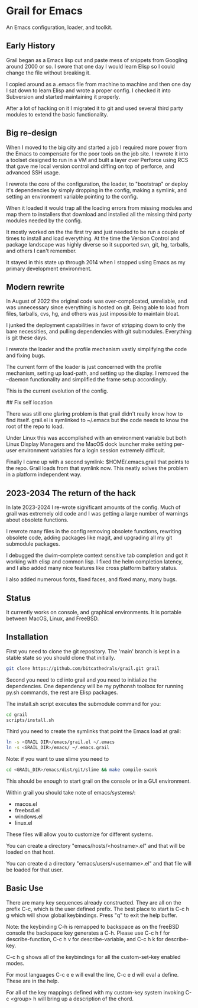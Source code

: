 * Grail for Emacs

An Emacs configuration, loader, and toolkit.

** Early History

Grail began as a Emacs lisp cut and paste mess of snippets from
Googling around 2000 or so. I swore that one day I would learn Elisp
so I could change the file without breaking it.

I copied around as a .emacs file from machine to machine and then one
day I sat down to learn Elisp and wrote a proper config. I checked it
into Subversion and started maintaining it properly.

After a lot of hacking on it I migrated it to git and used several
third party modules to extend the basic functionality.


** Big re-design

When I moved to the big city and started a job I required more power
from the Emacs to compensate for the poor tools on the job site. I
rewrote it into a toolset designed to run in a VM and built a layer
over Perforce using RCS that gave me local version control and diffing
on top of perforce, and advanced SSH usage.

I rewrote the core of the configuration, the loader, to "bootstrap" or
deploy it's dependencies by simply dropping in the config, making a
symlink, and setting an environment variable pointing to the config.

When it loaded it would trap all the loading errors from missing
modules and map them to installers that download and installed all the
missing third party modules needed by the config.

It mostly worked on the the first try and just needed to be run a
couple of times to install and load everything. At the time the
Version Control and package landscape was highly diverse so it
supported svn, git, hg, tarballs, and others I can't remember.

It stayed in this state up through 2014 when I stopped using Emacs as
my primary development environment.

** Modern rewrite

In August of 2022 the original code was over-complicated, unreliable,
and was unnecessary since everything is hosted on git. Being able to
load from files, tarballs, cvs, hg, and others was just impossible to
maintain bloat.

I junked the deployment capabilities in favor of stripping down to
only the bare necessities, and pulling dependencies with git
submodules. Everything is git these days.

I rewrote the loader and the profile mechanism vastly simplifying the
code and fixing bugs.

The current form of the loader is just concerned with the profile
mechanism, setting up load-path, and setting up the display. I removed
the --daemon functionality and simplified the frame setup accordingly.

This is the current evolution of the config.

## Fix self location

There was still one glaring problem is that grail didn't really know
how to find itself. grail.el is symlinked to ~/.emacs but the code
needs to know the root of the repo to load.

Under Linux this was accomplished with an environment variable but
both Linux Display Managers and the MacOS dock launcher make setting
per-user environment variables for a login session extremely
difficult.

Finally I came up with a second symlink: $HOME/.emacs.grail that
points to the repo. Grail loads from that symlink now. This neatly
solves the problem in a platform independent way.

** 2023-2034 The return of the hack

In late 2023-2024 I re-wrote significant amounts of the config. Much
of grail was extremely old code and I was getting a large number of
warnings about obsolete functions.

I rewrote many files in the config removing obsolete functions, rewriting
obsolete code, adding packages like magit, and upgrading all my git submodule
packages.

I debugged the dwim-complete context sensitive tab completion and got
it working with elisp and common lisp. I fixed the helm completion
latency, and I also added many nice features like cross platform
battery status.

I also added numerous fonts, fixed faces, and fixed many, many bugs.

** Status

It currently works on console, and graphical environments. It is
portable between MacOS, Linux, and FreeBSD.

** Installation

First you need to clone the git repository. The 'main' branch is kept in a stable state so you should clone that initially.

#+BEGIN_SRC bash
git clone https://github.com/bitcathedrals/grail.git grail
#+END_SRC

Second you need to cd into grail and you need to initialize the
dependencies. One dependency will be my pythonsh toolbox for running
py.sh commands, the rest are Elisp packages.

The install.sh script executes the submodule command for you:

#+BEGIN_SRC bash
cd grail
scripts/install.sh
#+END_SRC

Third you need to create the symlinks that point the Emacs load at grail:

#+BEGIN_SRC bash
ln -s <GRAIL DIR>/emacs/grail.el ~/.emacs
ln -s <GRAIL_DIR>/emacs/ ~/.emacs.grail
#+END_SRC

Note: if you want to use slime you need to

#+BEGIN_SRC bash
cd <GRAIL_DIR>/emacs/dist/git/slime && make compile-swank
#+END_SRC

This should be enough to start grail on the console or in a GUI
environment.

Within grail you should take note of emacs/systems/:
- macos.el
- freebsd.el
- windows.el
- linux.el

These files will allow you to customize for different systems.

You can create a directory "emacs/hosts/<hostname>.el" and that will
be loaded on that host.

You can create d a directory "emacs/users/<username>.el" and that file
will be loaded for that user.

** Basic Use

There are many key sequences already constructed. They are all on the
prefix C-c, which is the user defined prefix. The best place to start
is C-c h g which will show global keybindings.  Press "q" to exit the
help buffer.

Note: the keybinding C-h is remapped to backspace as on the freeBSD
console the backspace key generates a C-h. Please use C-c h f for
describe-function, C-c h v for describe-variable, and C-c h k for
describe-key.

C-c h g shows all of the keybindings for all the custom-set-key
enabled modes.

For most languages C-c e e will eval the line, C-c e d will eval a
define. These are in the help.

For all of the key mappings defined with my custom-key system invoking
C-c <group> h will bring up a description of the chord.


